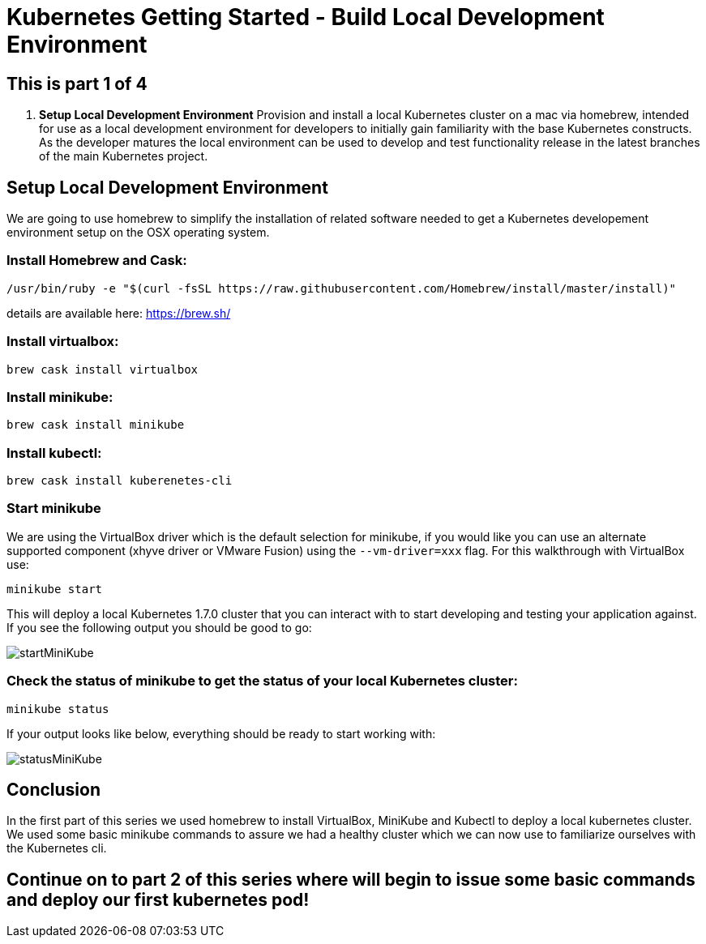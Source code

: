 = Kubernetes Getting Started - Build Local Development Environment
:icons: images
:linkcss:

== This is part 1 of 4

. *Setup Local Development Environment* Provision and install a local Kubernetes cluster on a mac via homebrew, intended for use as a local development environment for developers to initially gain familiarity with the base Kubernetes constructs. As the developer matures the local environment can be used to develop and test functionality release in the latest branches of the main Kubernetes project.

== Setup Local Development Environment

We are going to use homebrew to simplify the installation of related software needed to get a Kubernetes developement environment setup on the OSX operating system.

=== Install Homebrew and Cask:

    /usr/bin/ruby -e "$(curl -fsSL https://raw.githubusercontent.com/Homebrew/install/master/install)"

details are available here:
https://brew.sh/

=== Install virtualbox:

    brew cask install virtualbox

=== Install minikube:

    brew cask install minikube

=== Install kubectl:

    brew cask install kuberenetes-cli

=== Start minikube

We are using the VirtualBox driver which is the default selection for minikube, if you would like you can use an alternate supported component (xhyve driver or VMware Fusion) using the ```--vm-driver=xxx``` flag. For this walkthrough with VirtualBox use:

    minikube start


This will deploy a local Kubernetes 1.7.0 cluster that you can interact with to start developing and testing your application against. If you see the following output you should be good to go:

image:images/startMiniKube.png[startMiniKube]

=== Check the status of minikube to get the status of your local Kubernetes cluster:

    minikube status

If your output looks like below, everything should be ready to start working with:

image:images/statusMiniKube.png[statusMiniKube]

== Conclusion

In the first part of this series we used homebrew to install VirtualBox, MiniKube and Kubectl to deploy a local kubernetes cluster. We used some basic minikube commands to assure we had a healthy cluster which we can now use to familiarize ourselves with the Kubernetes cli.

== Continue on to part 2 of this series where will begin to issue some basic commands and deploy our first kubernetes pod!
